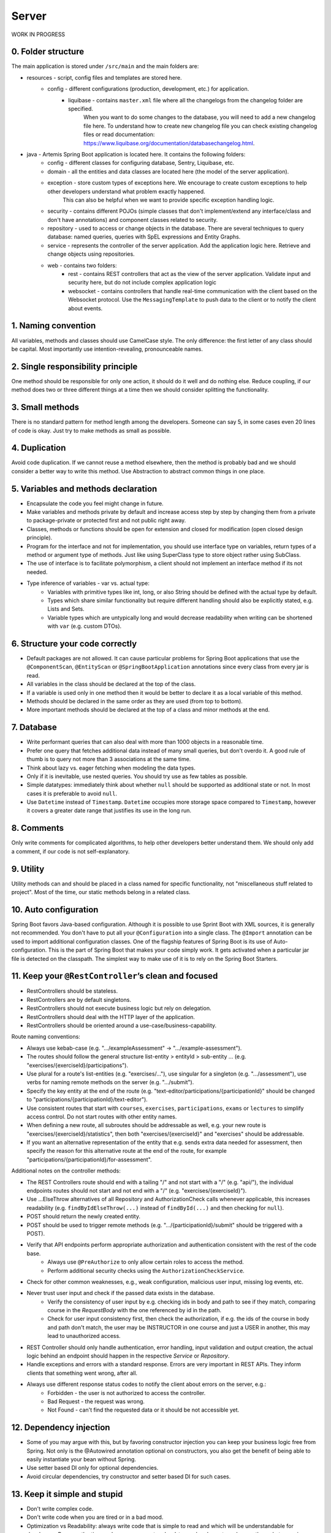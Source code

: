 ******
Server
******

WORK IN PROGRESS

0. Folder structure
===================

The main application is stored under ``/src/main`` and the main folders are:

* resources - script, config files and templates are stored here.
    * config - different configurations (production, development, etc.) for application.
        * liquibase - contains ``master.xml`` file where all the changelogs from the changelog folder are specified.
                      When you want to do some changes to the database, you will need to add a new changelog file here.
                      To understand how to create new changelog file you can check existing changelog files or read documentation: https://www.liquibase.org/documentation/databasechangelog.html.
* java - Artemis Spring Boot application is located here. It contains the following folders:
    * config - different classes for configuring database, Sentry, Liquibase, etc.
    * domain - all the entities and data classes are located here (the model of the server application).
    * exception - store custom types of exceptions here. We encourage to create custom exceptions to help other developers understand what problem exactly happened.
                  This can also be helpful when we want to provide specific exception handling logic.
    * security - contains different POJOs (simple classes that don't implement/extend any interface/class and don't have annotations) and component classes related to security.
    * repository - used to access or change objects in the database. There are several techniques to query database: named queries, queries with SpEL expressions and Entity Graphs.
    * service - represents the controller of the server application. Add the application logic here. Retrieve and change objects using repositories.
    * web - contains two folders:
        * rest - contains REST controllers that act as the view of the server application. Validate input and security here, but do not include complex application logic
        * websocket - contains controllers that handle real-time communication with the client based on the Websocket protocol. Use the ``MessagingTemplate`` to push data to the client or to notify the client about events.

1. Naming convention
====================

All variables, methods and classes should use CamelCase style. The only difference: the first letter of any class should be capital. Most importantly use intention-revealing, pronounceable names.

2. Single responsibility principle
==================================

One method should be responsible for only one action, it should do it well and do nothing else. Reduce coupling, if our method does two or three different things at a time then we should consider splitting the functionality.

3. Small methods
================

There is no standard pattern for method length among the developers. Someone can say 5, in some cases even 20 lines of code is okay. Just try to make methods as small as possible.

4. Duplication
==============

Avoid code duplication. If we cannot reuse a method elsewhere, then the method is probably bad and we should consider a better way to write this method. Use Abstraction to abstract common things in one place.

5. Variables and methods declaration
====================================

* Encapsulate the code you feel might change in future.
* Make variables and methods private by default and increase access step by step by changing them from a private to package-private or protected first and not public right away.
* Classes, methods or functions should be open for extension and closed for modification (open closed design principle).
* Program for the interface and not for implementation, you should use interface type on variables, return types of a method or argument type of methods. Just like using SuperClass type to store object rather using SubClass.
* The use of interface is to facilitate polymorphism, a client should not implement an interface method if its not needed.
* Type inference of variables - var vs. actual type:
    * Variables with primitive types like int, long, or also String should be defined with the actual type by default.
    * Types which share similar functionality but require different handling should also be explicitly stated, e.g. Lists and Sets.
    * Variable types which are untypically long and would decrease readability when writing can be shortened with ``var`` (e.g. custom DTOs).

6. Structure your code correctly
================================

* Default packages are not allowed. It can cause particular problems for Spring Boot applications that use the ``@ComponentScan``, ``@EntityScan`` or ``@SpringBootApplication`` annotations since every class from every jar is read.
* All variables in the class should be declared at the top of the class.
* If a variable is used only in one method then it would be better to declare it as a local variable of this method.
* Methods should be declared in the same order as they are used (from top to bottom).
* More important methods should be declared at the top of a class and minor methods at the end.

7. Database
===========

* Write performant queries that can also deal with more than 1000 objects in a reasonable time.
* Prefer one query that fetches additional data instead of many small queries, but don't overdo it. A good rule of thumb is to query not more than 3 associations at the same time.
* Think about lazy vs. eager fetching when modeling the data types.
* Only if it is inevitable, use nested queries. You should try use as few tables as possible.
* Simple datatypes: immediately think about whether ``null`` should be supported as additional state or not. In most cases it is preferable to avoid ``null``.
* Use ``Datetime`` instead of ``Timestamp``. ``Datetime`` occupies more storage space compared to ``Timestamp``, however it covers a greater date range that justifies its use in the long run.

8. Comments
===========

Only write comments for complicated algorithms, to help other developers better understand them. We should only add a comment, if our code is not self-explanatory.

9. Utility
==========

Utility methods can and should be placed in a class named for specific functionality, not "miscellaneous stuff related to project". Most of the time, our static methods belong in a related class.

10. Auto configuration
======================

Spring Boot favors Java-based configuration.
Although it is possible to use Sprint Boot with XML sources, it is generally not recommended.
You don't have to put all your ``@Configuration`` into a single class.
The ``@Import`` annotation can be used to import additional configuration classes.
One of the flagship features of Spring Boot is its use of Auto-configuration. This is the part of Spring Boot that makes your code simply work.
It gets activated when a particular jar file is detected on the classpath. The simplest way to make use of it is to rely on the Spring Boot Starters.

11. Keep your ``@RestController``’s clean and focused
=====================================================

* RestControllers should be stateless.
* RestControllers are by default singletons.
* RestControllers should not execute business logic but rely on delegation.
* RestControllers should deal with the HTTP layer of the application.
* RestControllers should be oriented around a use-case/business-capability.

Route naming conventions:

* Always use kebab-case (e.g. ".../exampleAssessment" → ".../example-assessment").
* The routes should follow the general structure list-entity > entityId > sub-entity ... (e.g. "exercises/{exerciseId}/participations").
* Use plural for a route's list-entities (e.g. "exercises/..."), use singular for a singleton (e.g. ".../assessment"), use verbs for naming remote methods on the server (e.g. ".../submit").
* Specify the key entity at the end of the route (e.g. "text-editor/participations/{participationId}" should be changed to "participations/{participationId}/text-editor").
* Use consistent routes that start with ``courses``, ``exercises``, ``participations``, ``exams`` or ``lectures`` to simplify access control. Do not start routes with other entity names.
* When defining a new route, all subroutes should be addressable as well, e.g. your new route is "exercises/{exerciseId}/statistics", then both "exercises/{exerciseId}" and "exercises" should be addressable.
* If you want an alternative representation of the entity that e.g. sends extra data needed for assessment, then specify the reason for this alternative route at the end of the route, for example "participations/{participationId}/for-assessment".

Additional notes on the controller methods:

* The REST Controllers route should end with a tailing "/" and not start with a "/" (e.g. "api/"), the individual endpoints routes should not start and not end with a "/" (e.g. "exercises/{exerciseId}").
* Use ...ElseThrow alternatives of all Repository and AuthorizationCheck calls whenever applicable, this increases readability (e.g. ``findByIdElseThrow(...)`` instead of ``findById(...)`` and then checking for ``null``).
* POST should return the newly created entity.
* POST should be used to trigger remote methods (e.g. ".../{participationId}/submit" should be triggered with a POST).
* Verify that API endpoints perform appropriate authorization and authentication consistent with the rest of the code base.
    * Always use ``@PreAuthorize`` to only allow certain roles to access the method.
    * Perform additional security checks using the ``AuthorizationCheckService``.
* Check for other common weaknesses, e.g., weak configuration, malicious user input, missing log events, etc.
* Never trust user input and check if the passed data exists in the database.
    * Verify the consistency of user input by e.g. checking ids in body and path to see if they match, comparing course in the `RequestBody` with the one referenced by id in the path.
    * Check for user input consistency first, then check the authorization, if e.g. the ids of the course in body and path don't match, the user may be INSTRUCTOR in one course and just a USER in another, this may lead to unauthorized access.
* REST Controller should only handle authentication, error handling, input validation and output creation, the actual logic behind an endpoint should happen in the respective `Service` or `Repository`.
* Handle exceptions and errors with a standard response. Errors are very important in REST APIs. They inform clients that something went wrong, after all.
* Always use different response status codes to notify the client about errors on the server, e.g.:
    * Forbidden - the user is not authorized to access the controller.
    * Bad Request - the request was wrong.
    * Not Found - can't find the requested data or it should be not accessible yet.

12. Dependency injection
========================

* Some of you may argue with this, but by favoring constructor injection you can keep your business logic free from Spring. Not only is the @Autowired annotation optional on constructors, you also get the benefit of being able to easily instantiate your bean without Spring.
* Use setter based DI only for optional dependencies.
* Avoid circular dependencies, try constructor and setter based DI for such cases.

13. Keep it simple and stupid
=============================

* Don't write complex code.
* Don't write code when you are tired or in a bad mood.
* Optimization vs Readability: always write code that is simple to read and which will be understandable for developers. Because the time and resources spent on hard-to-read code cost much more than what we gain through optimization
* Commit messages should describe both what the commit changes and how it does it.
* ARCHITECTURE FIRST: writing code without thinking of the system's architecture is useless, in the same way as dreaming about your desires without a plan of achieving them.

14. File handling
=================

* Never use operating system (OS) specific file paths such as "test/test". Always use OS independent paths.
* Do not deal with File.separator manually. Instead use the Path.of(firstPart, secondPart, ...) method which deals with separators automatically.
* Existing paths can easily be appended with a new folder using ``existingPath.resolve(subfolder)``

15. General best practices
==========================

* Always use the least possible access level, prefer using private over public access modifier (package-private or protected can be used as well).
* Previously we used transactions very randomly, now we want to avoid using ``Transactional``. Transactions can kill performance, introduce locking issues and database concurrency problems, and add complexity to our application. Good read: https://codete.com/blog/5-common-spring-transactional-pitfalls/
* Define a constant if the same value is used more than once. Constants allow you to change code later a lot easier. Instead of looking for the places where this variable was used, you only need to change it in only one place.
* Facilitate code reuse. Always move duplicated code to reusable methods. IntelliJ is very good at suggesting duplicated lines and even automatically extracting them. Also don't be shy to use Generics.
* Always qualify a static class member reference with its class name and not with a reference or expression of that class's type.
* Prefer using primitive types to classes, e.g. ``long`` instead of ``Long``.
* Use ``./gradlew spotlessCheck`` and ``./gradlew spotlessApply`` to check Java code style and to automatically fix it.

16. Avoid service dependencies
==============================

In order to achieve low coupling and high cohesion, services should have as few dependencies on other services as possible:

* Avoid cyclic and redirectional dependencies
* Do not break the dependency cycle manually or by using `@Lazy`
* Move simple service methods into the repository as ``default`` methods

An example for a simple method is finding a single entity by ID:

.. code-block:: java

    default StudentExam findByIdElseThrow(Long studentExamId) throws EntityNotFoundException {
       return findById(studentExamId).orElseThrow(() -> new EntityNotFoundException("Student Exam", studentExamId));
    }


This approach has several benefits:

* Repositories don't have further dependencies (they are facades for the database), therefore there are no cycles
* We don't need to check for an ``EntityNotFoundException`` in the service since we throw in the repository already
* The "ElseThrow" suffix at the end of the method name makes the behaviour clear to outside callers

In general everything changing small database objects can go into the repository. More complex operations have to be done in the service.

Another approach is moving objects into the domain classes, but be aware that you need to add ``@JsonIgnore`` where necessary:

.. code-block:: java

    @JsonIgnore
    default boolean isLocked() {
        if (this instanceof ProgrammingExerciseStudentParticipation) {
            [...]
        }
        return false;
    }

17. Proper annotation of SQL query parameters
=============================================

Query parameters for SQL must be annotated with ``@Param("variable")``!

Do **not** write

.. code-block:: java

    @Query("""
            SELECT r FROM Result r
            LEFT JOIN FETCH r.feedbacks
            WHERE r.id = :resultId
            """)
    Optional<Result> findByIdWithEagerFeedbacks(Long resultId);

but instead annotate the parameter with @Param:

.. code-block:: java

    @Query("""
            SELECT r FROM Result r
            LEFT JOIN FETCH r.feedbacks
            WHERE r.id = :resultId
            """)
    Optional<Result> findByIdWithEagerFeedbacks(@Param("resultId") Long resultId);

The string name inside must match the name of the variable exactly!

18. SQL statement formatting
============================

We prefer to write SQL statements all in upper case. Split queries onto multiple lines using the Java Text Blocks notation (triple quotation mark):

.. code-block:: java

    @Query("""
            SELECT r FROM Result r
            LEFT JOIN FETCH r.feedbacks
            WHERE r.id = :resultId
            """)
    Optional<Result> findByIdWithEagerFeedbacks(@Param("resultId") Long resultId);

19. Avoid the usage of Sub-queries
==================================

SQL statements which do not contain sub-queries are preferable as they are more readable and have a better performance.
So instead of:

.. code-block:: java

    @Query("""
            SELECT COUNT (DISTINCT p) FROM StudentParticipation p
                WHERE p.exercise.id = :#{#exerciseId}
                AND EXISTS (SELECT s FROM Submission s
                    WHERE s.participation.id = p.id
                    AND s.submitted = TRUE
            """)
    long countByExerciseIdSubmitted(@Param("exerciseId") long exerciseId);


you should use:

.. code-block:: java

    @Query("""
            SELECT COUNT (DISTINCT p) FROM StudentParticipation p JOIN p.submissions s
                WHERE p.exercise.id = :#{#exerciseId}
                AND s.submitted = TRUE
            """)
    long countByExerciseIdSubmitted(@Param("exerciseId") long exerciseId);

Functionally both queries extract the same result set, but the first one is less efficient as the sub-query is calculated for each StudentParticipation.

20. Criteria Builder
==================================================

For more details, please visit the :doc:`./criteria-builder.rst` page.


21. REST endpoint best practices for authorization
==================================================

To prevent unauthorized access to resources Artemis employs a two-step system:

#. ``PreAuthorize`` annotations are responsible for blocking users with wrong or missing authorization roles without querying the database.
#. The ``AuthorizationCheckService`` is responsible for checking access rights to individual resources by querying the database.

Because the first method without database queries is substantially faster, always annotate your REST endpoints with ``@PreAuthorize``. Pass the role with the *least* permissions as parameter to the ``hasRole`` method.
The following example makes the call only accessible to ADMIN and INSTRUCTOR users:

.. code-block:: java

    @PreAuthorize("hasRole('INSTRUCTOR')")
    public ResponseEntity<ProgrammingExercise> getProgrammingExercise(@PathVariable long exerciseId) {
    }

Artemis distinguishes between six different roles: ADMIN, INSTRUCTOR, EDITOR, TA (teaching assistant), USER and ANONYMOUS.
Each of the roles has the all the access rights of the roles following it, e.g. ANONYMOUS has almost no rights, while ADMIN users can access every page.

If a user passes the ``PreAuthorize`` check, the access to individual resources like courses and exercises still has to be checked. (A user can be a teaching assistant in one course, but only a student in another, for example.)
However, do not fetch the user from the database yourself (unless you need to re-use the user object), but only hand a role to the ``AuthorizationCheckService``:

.. code-block:: java

        // If we pass 'null' instead of a user here, the service will fetch the user object
        // and check if the user has at least the given role and access to the resource
        authCheckService.checkHasAtLeastRoleForExerciseElseThrow(Role.INSTRUCTOR, exercise, null);

To reduce duplication, do not add explicit checks for authorization or existence of an entity but always use the ``AuthorizationCheckService``:

.. code-block:: java

    @GetMapping(Endpoints.GET_FOR_COURSE)
    @PreAuthorize("hasRole('TA')")
    public ResponseEntity<List<ProgrammingExercise>> getActiveProgrammingExercisesForCourse(@PathVariable Long courseId) {
        Course course = courseRepository.findByIdElseThrow(courseId);
        authCheckService.checkHasAtLeastRoleInCourseElseThrow(Role.TEACHING_ASSISTANT, course, null);

        List<ProgrammingExercise> exercises = programmingExerciseService.findActiveExercisesByCourseId(courseId);
        return ResponseEntity.ok().body(exercises);
    }


The course repository call takes care of throwing a ``404 Not Found`` exception if there exists no matching course. The ``AuthorizationCheckService`` throws a ``403 Forbidden`` exception if the user with the given role is unauthorized. Afterwards delegate to a service or repository method. The code becomes much shorter, cleaner and more maintainable.


22. Assert using the most specific overload method
==================================================

When expecting results use ``assertThat`` for server tests. That call **must** be followed by another assertion statement like ``isTrue()``. It is best practice to use more specific assertion statement rather than always expecting boolean values.

For example, instead of

.. code-block:: java

    assertThat(submissionInDb.isPresent()).isTrue();
    assertThat(submissionInDb.get().getFilePath().contains("ffile.png")).isTrue();

use the methods from inside the ``assertThat`` directly:

.. code-block:: java

    assertThat(submissionInDb).isPresent();
    assertThat(submissionInDb.get().getFilePath()).contains("ffile.png");

This gives better error messages when an assertion fails and improves the code readability. However, be aware that not all methods can be used for assertions like this.

If you can't avoid using ``isTrue`` use the ``as`` keyword to add a custom error message:

.. code-block:: java

    assertThat(submission.isSubmittedInTime()).as("submission was not in time").isTrue();

Please read `the AssertJ documentation <https://assertj.github.io/doc/#assertj-core-assertions-guide>`__, especially the `section about avoiding incorrect usage <https://assertj.github.io/doc/#assertj-core-incorrect-usage>`__.


Some parts of these guidelines are adapted from https://medium.com/@madhupathy/ultimate-clean-code-guide-for-java-spring-based-applications-4d4c9095cc2a

23. General Testing Tips
========================

Write meaningful comments for your tests.
These comments should contain information about what is tested specifically.

.. code-block:: java

    /**
     * Tests that borrow() in Book successfully sets the available attribute to false
     */
    @Test
    public void testBorrowInBook() {
        // Test Code
    }

Use appropriate and descriptive names for test cases. This makes it easier for other developers to understand what you actually test without looking deeper into it.
This is the same reason why you should not name your variables int a, double b, String c, and so on. For example, if you want to test the method borrow in the class Book, testBorrowInBook() would be an appropriate name for the test case.

.. code-block:: java

    @Test
    public void testBorrowInBook() {
        // Test Code
    }

Try to follow the best practices for Java testing:

* Write small and specific tests by heavily using helper functions, parameterized tests, AssertJ’s powerful assertions, not overusing variables, asserting only what’s relevant and avoiding one test for all corner cases.
* Write self-contained tests by revealing all relevant parameters, insert data right in the test and prefer composition over inheritance.
* Write dumb tests by avoiding the reuse of production code and focusing on comparing output values with hard-coded values.
* KISS > DRY ("Keep it simple, Stupid!" and "Don't repeat yourself!")
* Invest in a testable implementation by avoiding static access, using constructor injection, using Clocks and separating business logic from asynchronous execution.

For a more detailed overview definitely check out: https://phauer.com/2019/modern-best-practices-testing-java/


Make use of JUnit 5 Features:
https://junit.org/junit5/docs/current/user-guide/#writing-tests
https://junit.org/junit5/docs/current/api/org.junit.jupiter.api/org/junit/jupiter/api/Assertions.html

Here you can find JUnit 5 best practices:
https://howtodoinjava.com/best-practices/unit-testing-best-practices-junit-reference-guide/

Also check out this page for spring related testing:
https://www.baeldung.com/spring-tests

If you want to write tests for Programming Exercises to test student's submissions check out `this <https://confluence.ase.in.tum.de/display/ArTEMiS/Best+Practices+for+writing+Java+Programming+Exercise+Tests+in+Artemis>`__.


24. Avoid using @MockBean
=========================

Do not use the ``@SpyBean`` or ``@MockBean`` annotation unless absolutely necessary, or possibly in an abstract Superclass. If you want to see why in more detail, take a look `here <https://www.baeldung.com/spring-tests>`__.
Basically, every time ``@MockBean`` appears in a class, the ApplicationContext cache gets marked as dirty, hence the runner will clean the cache after the test-class is done and restarts the application context.
This leads to a large overhead, which tends to make the tests take a lot more time.

Here is an example how to replace a ``@SpyBean``. We wanted to test an edge case which is only executed if an ``IOException`` is thrown. We did this by mocking the service method and making it throw an Exception.

.. code-block:: java

    public class TestExport extends AbstractSpringIntegrationBambooBitbucketJiraTest {
        @SpyBean
        private FileUploadSubmissionExportService fileUploadSubmissionExportService;

        @Test
        @WithMockUser(username = "instructor1", roles = "INSTRUCTOR")
        public void testExportAll_IOException() throws Exception {
            doThrow(IOException.class).when(fileUploadSubmissionExportService).export(any(), any());
            request.postWithResponseBodyFile("/api/file-upload-export/" + fileUploadExercise.getId(), HttpStatus.BAD_REQUEST);
        }
    }

As mentioned above, we should really avoid this.
Instead we can use `Static Mocks <https://asolntsev.github.io/en/2020/07/11/mockito-static-methods/>`_. When we look deeper in the ``export()`` method we find that there is a call of ``File.newOutputStream(..)``.
Now, instead of mocking the whole Service, we can just mock the static method, like this:

.. code-block:: java

    public class TestExport extends AbstractSpringIntegrationBambooBitbucketJiraTest {
        // No beans used anymore
        @Test
        @WithMockUser(username = "instructor1", roles = "INSTRUCTOR")
        public void testExportAll_IOException() throws Exception {
            MockedStatic<Files> mockedFiles = mockStatic(Files.class);
            mockedFiles.when(() -> Files.newOutputStream(any(), any())).thenThrow(IOException.class);
            request.postWithResponseBodyFile("/api/file-upload-export/" + fileUploadExercise.getId(), HttpStatus.BAD_REQUEST);

            mockedFiles.close();
        }
    }

You should notice here that we can avoid the use of a Bean and also test deeper. Instead of mocking the uppermost method we only throw the exception at the place where it could actually happen. Very important to mention is that you need to close the mock at the end of the test again.

For a real example where a SpyBean was replaced with a static mock look at the SubmissionExportIntegrationTest.java in `here <https://github.com/ls1intum/Artemis/commit/4843137aa01cfdf27ea019400c48df00df36ed45>`__.
